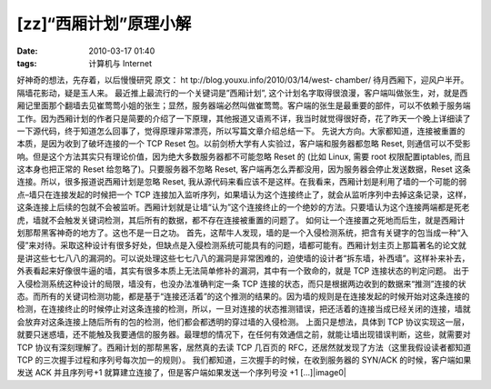 [zz]“西厢计划”原理小解
##############
:date: 2010-03-17 01:40
:tags: 计算机与 Internet

好神奇的想法，先存着，以后慢慢研究 原文： ht
tp://blog.youxu.info/2010/03/14/west- chamber/
待月西厢下，迎风户半开。隔墙花影动，疑是玉人来。
最近推上最流行的一个关键词是”西厢计划”,
这个计划名字取得很浪漫，客户端叫做张生，对，就是西厢记里面那个翻墙去见崔莺莺小姐的张生；显然，服务器端必然叫做崔莺莺。客户端的张生是最重要的部件，可以不依赖于服务端工作。因为西厢计划的作者只是简要的介绍了一下原理，其他报道又语焉不详，我当时就觉得很好奇，花了昨天一个晚上详细读了一下源代码，终于知道怎么回事了，觉得原理非常漂亮，所以写篇文章介绍总结一下。
先说大方向。大家都知道，连接被重置的本质，是因为收到了破坏连接的一个 TCP
Reset 包。以前剑桥大学有人实验过，客户端和服务器都忽略 Reset,
则通信可以不受影响。但是这个方法其实只有理论价值，因为绝大多数服务器都不可能忽略
Reset 的 (比如 Linux, 需要 root 权限配置iptables, 而且这本身也把正常的
Reset 给忽略了)。只要服务器不忽略 Reset,
客户端再怎么弄都没用，因为服务器会停止发送数据，Reset
这条连接。所以，很多报道说西厢计划是忽略 Reset,
我从源代码来看应该不是这样。在我看来，西厢计划是利用了墙的一个可能的弱点–墙只在连接发起的时候把一个
TCP
连接加入监听序列，如果墙认为这个连接终止了，就会从监听序列中去掉这条记录，这样，这条连接上后续的包就不会被监听。西厢计划就是让墙“认为”这个连接终止的一个绝妙的方法。只要墙认为这个连接两端都是死老虎，墙就不会触发关键词检测，其后所有的数据，都不存在连接被重置的问题了。
如何让一个连接置之死地而后生，就是西厢计划那帮黑客神奇的地方了。这也不是一日之功。
首先，这帮牛人发现，墙的是一个入侵检测系统，把含有关键字的包当成一种“入侵”来对待。采取这种设计有很多好处，但缺点是入侵检测系统可能具有的问题，墙都可能有。西厢计划主页上那篇著名的论文就是讲这些七七八八的漏洞的。可以说处理这些七七八八的漏洞是非常困难的，迫使墙的设计者“拆东墙，补西墙”。这样补来补去，外表看起来好像很牛逼的墙，其实有很多本质上无法简单修补的漏洞，其中有一个致命的，就是
TCP 连接状态的判定问题。
出于入侵检测系统这种设计的局限，墙没有，也没办法准确判定一条 TCP
连接的状态，而只是根据两边收到的数据来“推测”连接的状态。而所有的关键词检测功能，都是基于“连接还活着”的这个推测的结果的。因为墙的规则是在连接发起的时候开始对这条连接的检测，在连接终止的时候停止对这条连接的检测，所以，一旦对连接的状态推测错误，把还活着的连接当成已经关闭的连接，墙就会放弃对这条连接上随后所有的包的检测，他们都会都透明的穿过墙的入侵检测。
上面只是想法，具体到 TCP
协议实现这一层，就要只迷惑墙，还不能触及我要通信的服务器。最理想的情况下，在任何有效通信之前，就能让墙出现错误判断，这些，就需要对
TCP 协议有深刻理解了。西厢计划的那帮黑客，居然真的去读 TCP 几百页的
RFC，还居然就发现了方法（这里我假设读者都知道 TCP
的三次握手过程和序列号每次加一的规则）。
我们都知道，三次握手的时候，在收到服务器的 SYN/ACK 的时候，客户端如果发送
ACK 并且序列号+1 就算建立连接了，但是客户端如果发送一个序列号没 +1
[...]|image0|

.. |image0| image:: http://stats.wordpress.com/b.gif?host=farseerfc.wordpress.com&blog=15617405&post=3&subd=farseerfc&ref=&feed=1
